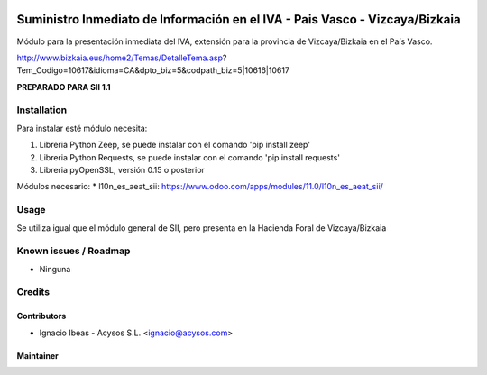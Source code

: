.. image:: https://img.shields.io/badge/licence-AGPL--3-blue.svg
   :target: http://www.gnu.org/licenses/agpl-3.0-standalone.html
   :alt: License: AGPL-3

============================================================================
Suministro Inmediato de Información en el IVA - Pais Vasco - Vizcaya/Bizkaia
============================================================================

Módulo para la presentación inmediata del IVA, extensión para la provincia 
de Vizcaya/Bizkaia en el País Vasco.

http://www.bizkaia.eus/home2/Temas/DetalleTema.asp?Tem_Codigo=10617&idioma=CA&dpto_biz=5&codpath_biz=5|10616|10617

**PREPARADO PARA SII 1.1**

Installation
============

Para instalar esté módulo necesita:

#. Libreria Python Zeep, se puede instalar con el comando 'pip install zeep'
#. Libreria Python Requests, se puede instalar con el comando 'pip install requests'
#. Libreria pyOpenSSL, versión 0.15 o posterior

Módulos necesario:
* l10n_es_aeat_sii: https://www.odoo.com/apps/modules/11.0/l10n_es_aeat_sii/


Usage
=====

Se utiliza igual que el módulo general de SII, pero presenta en la Hacienda
Foral de Vizcaya/Bizkaia


Known issues / Roadmap
======================

* Ninguna

Credits
=======

Contributors
------------

* Ignacio Ibeas - Acysos S.L. <ignacio@acysos.com>


Maintainer
----------

.. image:: https://acysos.com/logo.png
   :alt: Acysos S.L.
   :target: https://www.acysos.com
